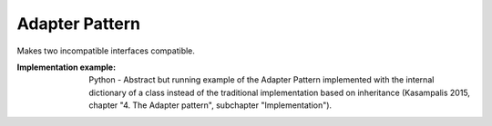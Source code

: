 .. _adapter_pattern:

***************
Adapter Pattern
***************

Makes two incompatible interfaces compatible.

:Implementation example: Python - Abstract but running example of the Adapter Pattern implemented with the internal dictionary of a class instead of the traditional implementation based on inheritance (Kasampalis 2015, chapter "4. The Adapter pattern", subchapter "Implementation").
